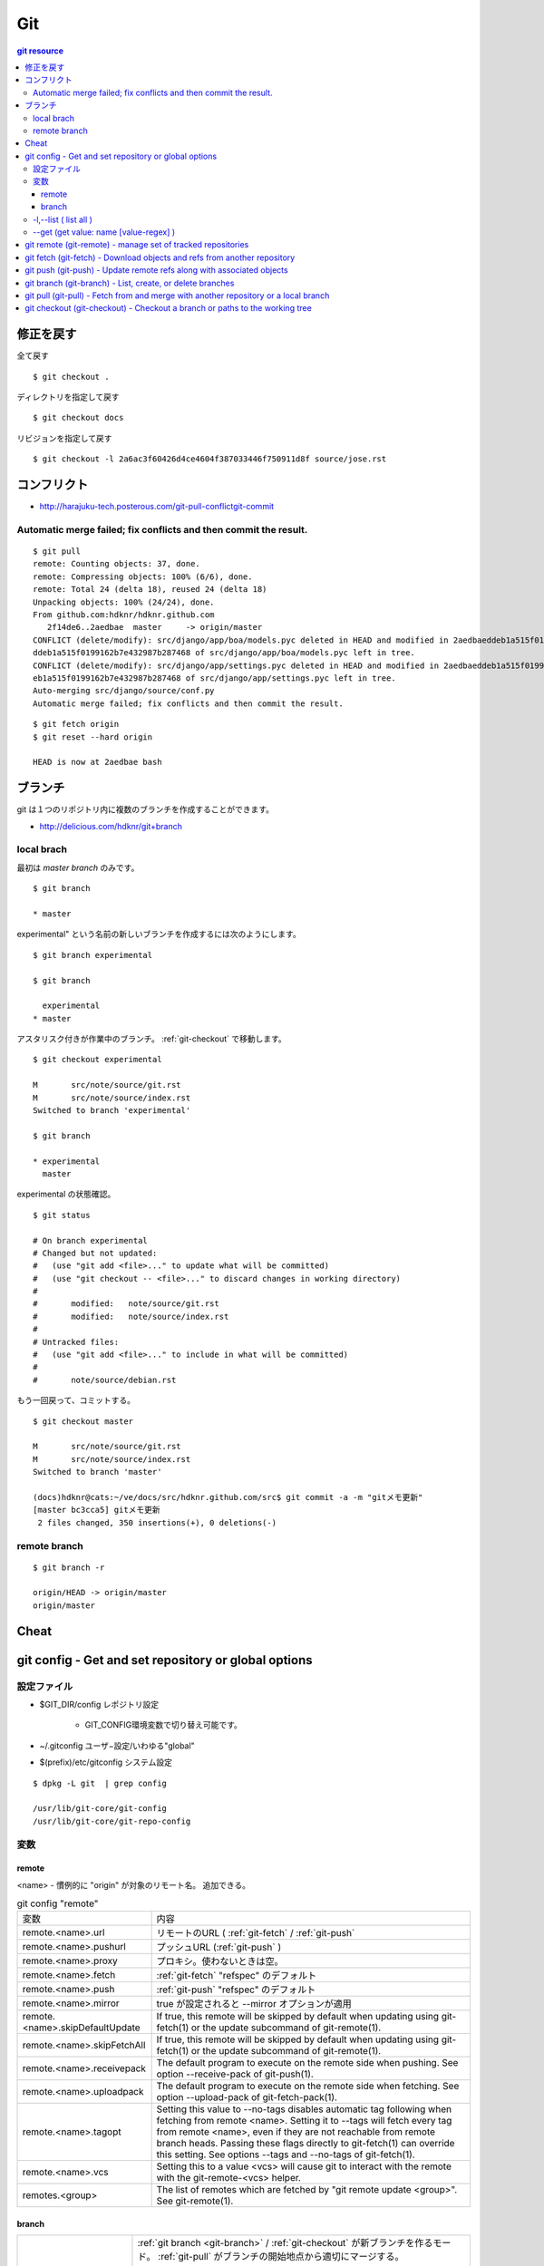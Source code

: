 =====
Git
=====


.. glossary::

    git
        - http://git-scm.com/
        - http://schacon.github.com/git/git.html
        - http://progit.org/  , http://progit.org/book/ja/

    starting point


.. contents:: git resource


修正を戻す
==========

全て戻す

::

    $ git checkout .

ディレクトリを指定して戻す

::

    $ git checkout docs

リビジョンを指定して戻す

::

    $ git checkout -l 2a6ac3f60426d4ce4604f387033446f750911d8f source/jose.rst

コンフリクト
=============

- http://harajuku-tech.posterous.com/git-pull-conflictgit-commit

Automatic merge failed; fix conflicts and then commit the result.
------------------------------------------------------------------------------------------


::


    $ git pull
    remote: Counting objects: 37, done.
    remote: Compressing objects: 100% (6/6), done.
    remote: Total 24 (delta 18), reused 24 (delta 18)
    Unpacking objects: 100% (24/24), done.
    From github.com:hdknr/hdknr.github.com
       2f14de6..2aedbae  master     -> origin/master
    CONFLICT (delete/modify): src/django/app/boa/models.pyc deleted in HEAD and modified in 2aedbaeddeb1a515f0199162b7e432987b287468. Version 2aedbae
    ddeb1a515f0199162b7e432987b287468 of src/django/app/boa/models.pyc left in tree.
    CONFLICT (delete/modify): src/django/app/settings.pyc deleted in HEAD and modified in 2aedbaeddeb1a515f0199162b7e432987b287468. Version 2aedbaedd
    eb1a515f0199162b7e432987b287468 of src/django/app/settings.pyc left in tree.
    Auto-merging src/django/source/conf.py
    Automatic merge failed; fix conflicts and then commit the result.
    

::

    $ git fetch origin
    $ git reset --hard origin

    HEAD is now at 2aedbae bash

ブランチ
============

git は１つのリポジトリ内に複数のブランチを作成することができます。

.. glossary::

    remote-tracking branch
        ローカルリポジトリに存在しているマスター以外のブランチは、リモートトラッキングブランチと呼ばれて参照できるようになっています。

    local branch
        :ref:`local_branch`

    remote branch
        :ref:`remote_branch`

    tracking branch
        (TBD)

    master branch
        masterブランチは自動的に作成されたデフォルトブランチ

- http://delicious.com/hdknr/git+branch


.. _local_branch:

local brach
-------------------

最初は `master branch` のみです。

::

    $ git branch 
    
    * master


experimental" という名前の新しいブランチを作成するには次のようにします。

::

    $ git branch experimental

    $ git branch

      experimental
    * master

アスタリスク付きが作業中のブランチ。 :ref:`git-checkout` で移動します。

::

    $ git checkout experimental

    M       src/note/source/git.rst
    M       src/note/source/index.rst
    Switched to branch 'experimental'

    $ git branch

    * experimental
      master

experimental の状態確認。

::

    $ git status

    # On branch experimental
    # Changed but not updated:
    #   (use "git add <file>..." to update what will be committed)
    #   (use "git checkout -- <file>..." to discard changes in working directory)
    #
    #       modified:   note/source/git.rst
    #       modified:   note/source/index.rst
    #
    # Untracked files:
    #   (use "git add <file>..." to include in what will be committed)
    #
    #       note/source/debian.rst

もう一回戻って、コミットする。

::

    $ git checkout master

    M       src/note/source/git.rst
    M       src/note/source/index.rst
    Switched to branch 'master'

    (docs)hdknr@cats:~/ve/docs/src/hdknr.github.com/src$ git commit -a -m "gitメモ更新"
    [master bc3cca5] gitメモ更新
     2 files changed, 350 insertions(+), 0 deletions(-)


.. _remote_branch:

remote branch
-------------------
::

    $ git branch -r

    origin/HEAD -> origin/master
    origin/master


Cheat
======

.. raw:: html
   
    (<a href="http://byte.kde.org/~zrusin/git/git-cheat-sheet-medium.png">Original</a><br/>)

    <a href="http://www.textdrop.net/wp-content/uploads/git-cheat-sheet-ja.svg">
    <img src="http://www.textdrop.net/wp-content/uploads/git-cheat-sheet-ja.svg"/>
    </a>


.. _git-config:

git config - Get and set repository or global options
=======================================================================

.. glossary::

    git-config
        - http://schacon.github.com/git/git-config.html

設定ファイル
---------------

- $GIT_DIR/config   レポジトリ設定

    - GIT_CONFIG環境変数で切り替え可能です。 
    
- ~/.gitconfig      ユーザ−設定/いわゆる"global"
- $(prefix)/etc/gitconfig   システム設定

::

    $ dpkg -L git  | grep config

    /usr/lib/git-core/git-config
    /usr/lib/git-core/git-repo-config


変数
----


remote
^^^^^^^^^^

<name>  - 慣例的に "origin" が対象のリモート名。 追加できる。

.. list-table:: git config "remote"

    *   - 変数
        - 内容

    *   - remote.<name>.url
        - リモートのURL ( :ref:`git-fetch` / :ref:`git-push`

    *   - remote.<name>.pushurl
        - プッシュURL (:ref:`git-push` )

    *   - remote.<name>.proxy
        - プロキシ。使わないときは空。

    *   - remote.<name>.fetch
        - :ref:`git-fetch` "refspec" のデフォルト

    *   - remote.<name>.push
        - :ref:`git-push` "refspec" のデフォルト

    *   - remote.<name>.mirror
        - true が設定されると --mirror オプションが適用

    *   - remote.<name>.skipDefaultUpdate
        - If true, this remote will be skipped by default when updating using git-fetch(1) or the update subcommand of git-remote(1).

    *   - remote.<name>.skipFetchAll
        - If true, this remote will be skipped by default when updating using git-fetch(1) or the update subcommand of git-remote(1).

    *   - remote.<name>.receivepack
        - The default program to execute on the remote side when pushing. See option --receive-pack of git-push(1).

    *   - remote.<name>.uploadpack
        - The default program to execute on the remote side when fetching. See option --upload-pack of git-fetch-pack(1).

    *   - remote.<name>.tagopt
        - Setting this value to --no-tags disables automatic tag following when fetching from remote <name>. Setting it to --tags will fetch every tag from remote <name>, even if they are not reachable from remote branch heads. Passing these flags directly to git-fetch(1) can override this setting. See options --tags and --no-tags of git-fetch(1).

    *   - remote.<name>.vcs
        - Setting this to a value <vcs> will cause git to interact with the remote with the git-remote-<vcs> helper.

    *   - remotes.<group>
        - The list of remotes which are fetched by "git remote update <group>". See git-remote(1).

branch
^^^^^^^^^


.. list-table::

    *   - branch.autosetupmerge
        - :ref:`git branch <git-branch>` / :ref:`git-checkout` が新ブランチを作るモード。
          :ref:`git-pull` がブランチの開始地点から適切にマージする。
          
          このオプションが無くても --track / -- no-track でコントロールできる。

            - **false** : 手動 
            - **true **  : 自動 ( :term:`starting point` が :term:`remote-tracking branch` の時に自動セットアップ)
            - **always** :常に ( :term:`starting point` が :term:`remote-tracking branch` だろうと :term:`local branch` だろうと自動セットアップ)  
         
    *   - branch.autosetuprebase
        - When a new branch is created with git branch or git checkout that tracks another branch, this variable tells git to set up pull to rebase instead of merge (see "branch.<name>.rebase"). When never, rebase is never automatically set to true. When local, rebase is set to true for tracked branches of other local branches. When remote, rebase is set to true for tracked branches of remote-tracking branches. When always, rebase will be set to true for all tracking branches. See "branch.autosetupmerge" for details on how to set up a branch to track another branch. This option defaults to never.
         
    *   -  branch.<name>.remote
        -  :ref:`git-fetch` / :ref:`git-push` に指定されたブランチ名の fetch/pushする先
        
           デフォルトが **origin** 

    *   - branch.<name>.merge
        -  Defines, together with branch.<name>.remote, the upstream branch for the given branch. It tells git fetch/git pull/git rebase which branch to merge and can also affect git push (see push.default). When in branch <name>, it tells git fetch the default refspec to be marked for merging in FETCH_HEAD. The value is handled like the remote part of a refspec, and must match a ref which is fetched from the remote given by "branch.<name>.remote". The merge information is used by git pull (which at first calls git fetch) to lookup the default branch for merging. Without this option, git pull defaults to merge the first refspec fetched. Specify multiple values to get an octopus merge. If you wish to setup git pull so that it merges into <name> from another branch in the local repository, you can point branch.<name>.merge to the desired branch, and use the special setting . (a period) for branch.<name>.remote.



-l,--list (  list all )
------------------------------------------------


:: 

    $ git config -l

    user.name=hdknr
    user.email=gmail@hdknr.com
    core.repositoryformatversion=0
    core.filemode=true
    core.bare=false
    core.logallrefupdates=true
    remote.origin.fetch=+refs/heads/*:refs/remotes/origin/*
    remote.origin.url=git@github.com:hdknr/hdknr.github.com.git
    branch.master.remote=origin
    branch.master.merge=refs/heads/master


--get (get value: name [value-regex] )
------------------------------------------------------

::

    $ git config --get remote.origin.url

    git@github.com:hdknr/hdknr.github.com.git

.. _git-remote: 

git remote (git-remote) - manage set of tracked repositories 
===============================================================


.. _git-fetch:

git fetch  (git-fetch) - Download objects and refs from another repository
==============================================================================================================================


.. glossary::

    git-fetch
        - http://schacon.github.com/git/git-fetch.html

.. _git-push:

git push  (git-push) - Update remote refs along with associated objects
==============================================================================================================================


.. glossary::

    git-push
        - http://schacon.github.com/git/git-push.html


.. _git-branch:

git branch  (git-branch) - List, create, or delete branches 
==============================================================================================================================


.. glossary::

    git-branch
        - http://schacon.github.com/git/git-branch.html


.. _git-pull:

git pull  (git-pull) - Fetch from and merge with another repository or a local branch
==============================================================================================================================


.. glossary::

    git-pull
        - http://schacon.github.com/git/git-pull.html


.. _git-checkout:

git checkout  (git-checkout) - Checkout a branch or paths to the working tree
==============================================================================================================================


.. glossary::

    git-checkout
        - http://schacon.github.com/git/git-checkout.html



